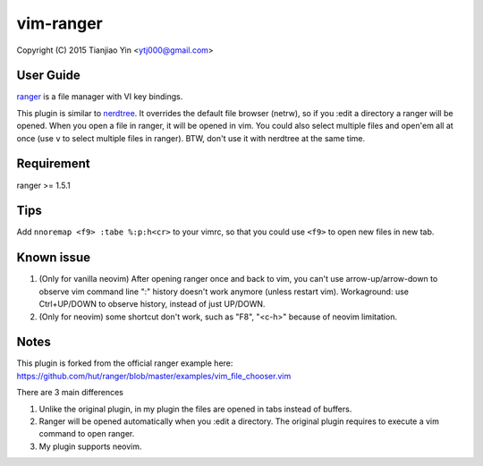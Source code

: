 vim-ranger
==========

Copyright (C) 2015 Tianjiao Yin <ytj000@gmail.com>

User Guide
----------

`ranger <http://ranger.nongnu.org/>`_ is a file manager with VI key bindings.

This plugin is similar to `nerdtree <https://github.com/scrooloose/nerdtree>`_. 
It overrides the default file browser (netrw), so if you :edit a directory a ranger will be opened. 
When you open a file in ranger, it will be opened in vim.
You could also select multiple files and open'em all at once (use ``v`` to select multiple files in ranger).
BTW, don't use it with nerdtree at the same time. 

Requirement
------------

ranger >= 1.5.1

Tips
-----

Add ``nnoremap <f9> :tabe %:p:h<cr>`` to your vimrc, so that you could use ``<f9>`` to open new files in new tab.

Known issue
-----------

1. (Only for vanilla neovim) After opening ranger once and back to vim, you can't use arrow-up/arrow-down to observe vim command line ":" history doesn't work anymore (unless restart vim).
   Workaground: use Ctrl+UP/DOWN to observe history, instead of just UP/DOWN.
2. (Only for neovim) some shortcut don't work, such as "F8", "<c-h>" because of neovim limitation.

Notes
-----

This plugin is forked from the official ranger example here:
https://github.com/hut/ranger/blob/master/examples/vim_file_chooser.vim

There are 3 main differences

1. Unlike the original plugin, in my plugin the files are opened in tabs instead of buffers.
2. Ranger will be opened automatically when you :edit a directory. The original plugin requires to execute a vim command to open ranger.
3. My plugin supports neovim.
